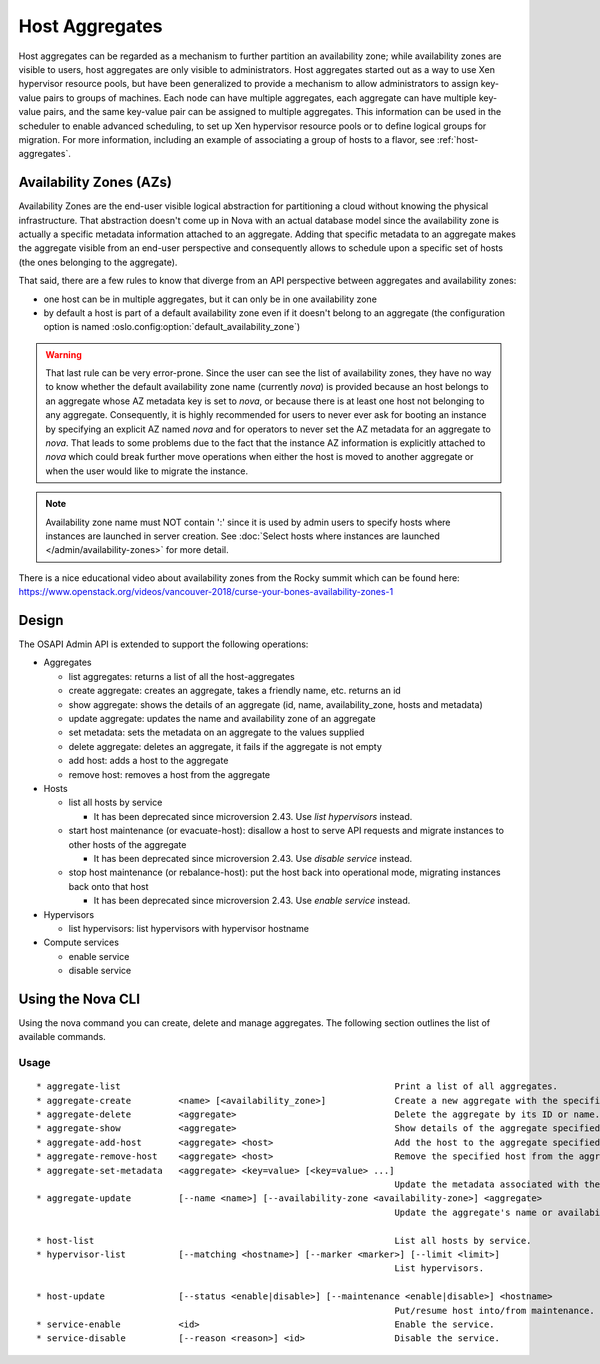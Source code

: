 ..
      Copyright 2012 OpenStack Foundation
      Copyright 2012 Citrix Systems, Inc.
      Copyright 2012, The Cloudscaling Group, Inc.
      All Rights Reserved.

      Licensed under the Apache License, Version 2.0 (the "License"); you may
      not use this file except in compliance with the License. You may obtain
      a copy of the License at

          http://www.apache.org/licenses/LICENSE-2.0

      Unless required by applicable law or agreed to in writing, software
      distributed under the License is distributed on an "AS IS" BASIS, WITHOUT
      WARRANTIES OR CONDITIONS OF ANY KIND, either express or implied. See the
      License for the specific language governing permissions and limitations
      under the License.

Host Aggregates
===============

Host aggregates can be regarded as a mechanism to further partition an
availability zone; while availability zones are visible to users, host
aggregates are only visible to administrators.  Host aggregates started out as
a way to use Xen hypervisor resource pools, but have been generalized to provide
a mechanism to allow administrators to assign key-value pairs to groups of
machines.  Each node can have multiple aggregates, each aggregate can have
multiple key-value pairs, and the same key-value pair can be assigned to
multiple aggregates.  This information can be used in the scheduler to enable
advanced scheduling, to set up Xen hypervisor resource pools or to define
logical groups for migration.  For more information, including an example of
associating a group of hosts to a flavor, see :ref:`host-aggregates`.


Availability Zones (AZs)
------------------------

Availability Zones are the end-user visible logical abstraction for
partitioning a cloud without knowing the physical infrastructure.
That abstraction doesn't come up in Nova with an actual database model since
the availability zone is actually a specific metadata information attached to
an aggregate. Adding that specific metadata to an aggregate makes the aggregate
visible from an end-user perspective and consequently allows to schedule upon a
specific set of hosts (the ones belonging to the aggregate).

That said, there are a few rules to know that diverge from an API perspective
between aggregates and availability zones:

- one host can be in multiple aggregates, but it can only be in one
  availability zone
- by default a host is part of a default availability zone even if it doesn't
  belong to an aggregate (the configuration option is named
  :oslo.config:option:`default_availability_zone`)

.. warning:: That last rule can be very error-prone. Since the user can see the
  list of availability zones, they have no way to know whether the default
  availability zone name (currently *nova*) is provided because an host
  belongs to an aggregate whose AZ metadata key is set to *nova*, or because
  there is at least one host not belonging to any aggregate. Consequently, it is
  highly recommended for users to never ever ask for booting an instance by
  specifying an explicit AZ named *nova* and for operators to never set the
  AZ metadata for an aggregate to *nova*. That leads to some problems
  due to the fact that the instance AZ information is explicitly attached to
  *nova* which could break further move operations when either the host is
  moved to another aggregate or when the user would like to migrate the
  instance.

.. note:: Availability zone name must NOT contain ':' since it is used by admin
  users to specify hosts where instances are launched in server creation.
  See :doc:`Select hosts where instances are launched </admin/availability-zones>` for more detail.

There is a nice educational video about availability zones from the Rocky
summit which can be found here: https://www.openstack.org/videos/vancouver-2018/curse-your-bones-availability-zones-1

Design
------

The OSAPI Admin API is extended to support the following operations:

* Aggregates

  * list aggregates: returns a list of all the host-aggregates
  * create aggregate: creates an aggregate, takes a friendly name, etc. returns an id
  * show aggregate: shows the details of an aggregate (id, name, availability_zone, hosts and metadata)
  * update aggregate: updates the name and availability zone of an aggregate
  * set metadata: sets the metadata on an aggregate to the values supplied
  * delete aggregate: deletes an aggregate, it fails if the aggregate is not empty
  * add host: adds a host to the aggregate
  * remove host: removes a host from the aggregate
* Hosts

  * list all hosts by service

    * It has been deprecated since microversion 2.43. Use `list hypervisors` instead.
  * start host maintenance (or evacuate-host): disallow a host to serve API requests and migrate instances to other hosts of the aggregate

    * It has been deprecated since microversion 2.43. Use `disable service` instead.
  * stop host maintenance (or rebalance-host): put the host back into operational mode, migrating instances back onto that host

    * It has been deprecated since microversion 2.43. Use `enable service` instead.

* Hypervisors

  * list hypervisors: list hypervisors with hypervisor hostname

* Compute services

  * enable service
  * disable service

Using the Nova CLI
------------------

Using the nova command you can create, delete and manage aggregates. The following section outlines the list of available commands.

Usage
~~~~~

::

  * aggregate-list                                                    Print a list of all aggregates.
  * aggregate-create         <name> [<availability_zone>]             Create a new aggregate with the specified details.
  * aggregate-delete         <aggregate>                              Delete the aggregate by its ID or name.
  * aggregate-show           <aggregate>                              Show details of the aggregate specified by its ID or name.
  * aggregate-add-host       <aggregate> <host>                       Add the host to the aggregate specified by its ID or name.
  * aggregate-remove-host    <aggregate> <host>                       Remove the specified host from the aggregate specified by its ID or name.
  * aggregate-set-metadata   <aggregate> <key=value> [<key=value> ...]
                                                                      Update the metadata associated with the aggregate specified by its ID or name.
  * aggregate-update         [--name <name>] [--availability-zone <availability-zone>] <aggregate>
                                                                      Update the aggregate's name or availability zone.

  * host-list                                                         List all hosts by service.
  * hypervisor-list          [--matching <hostname>] [--marker <marker>] [--limit <limit>]
                                                                      List hypervisors.

  * host-update              [--status <enable|disable>] [--maintenance <enable|disable>] <hostname>
                                                                      Put/resume host into/from maintenance.
  * service-enable           <id>                                     Enable the service.
  * service-disable          [--reason <reason>] <id>                 Disable the service.
